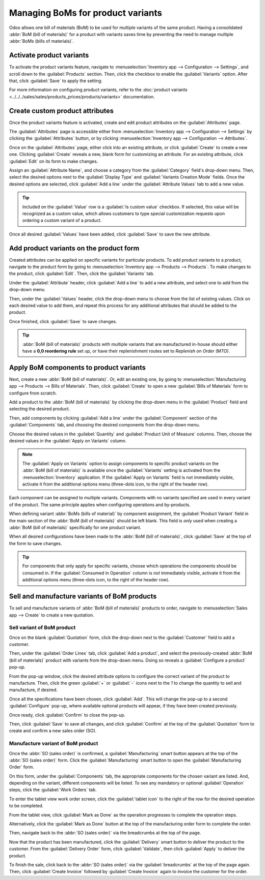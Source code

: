 ==================================
Managing BoMs for product variants
==================================

Odoo allows one bill of materials (BoM) to be used for multiple variants of the same product. Having
a consolidated :abbr:`BoM (bill of materials)` for a product with variants saves time by preventing
the need to manage multiple :abbr:`BoMs (bills of materials)`.

Activate product variants
=========================

To activate the product variants feature, navigate to :menuselection:`Inventory app -->
Configuration --> Settings`, and scroll down to the :guilabel:`Products` section. Then, click the
checkbox to enable the :guilabel:`Variants` option. After that, click :guilabel:`Save` to apply the
setting.

For more information on configuring product variants, refer to the :doc:`product variants
<../../../sales/sales/products_prices/products/variants>` documentation.

.. image:: product_variants/product-variants-variants-settings.png
   :align: center
   :alt: Selecting "Variants" from Inventory app settings.

Create custom product attributes
================================

Once the product variants feature is activated, create and edit product attributes on the
:guilabel:`Attributes` page.

The :guilabel:`Attributes` page is accessible either from :menuselection:`Inventory app -->
Configuration --> Settings` by clicking the :guilabel:`Attributes` button, or by clicking
:menuselection:`Inventory app --> Configuration --> Attributes`.

Once on the :guilabel:`Attributes` page, either click into an existing attribute, or click
:guilabel:`Create` to create a new one. Clicking :guilabel:`Create` reveals a new, blank form for
customizing an attribute. For an existing attribute, click :guilabel:`Edit` on its form to make
changes.

Assign an :guilabel:`Attribute Name`, and choose a category from the :guilabel:`Category` field's
drop-down menu. Then, select the desired options next to the :guilabel:`Display Type` and
:guilabel:`Variants Creation Mode` fields. Once the desired options are selected, click
:guilabel:`Add a line` under the :guilabel:`Attribute Values` tab to add a new value.

.. tip::
   Included on the :guilabel:`Value` row is a :guilabel:`Is custom value` checkbox. If selected,
   this value will be recognized as a custom value, which allows customers to type special
   customization requests upon ordering a custom variant of a product.

.. example::
   .. image:: product_variants/product-variants-attribute.png
      :align: center
      :alt: Product variant attribute configuration screen.

Once all desired :guilabel:`Values` have been added, click :guilabel:`Save` to save the new
attribute.

.. _product-variants/add-product-variants:

Add product variants on the product form
========================================

Created attributes can be applied on specific variants for particular products. To add product
variants to a product, navigate to the product form by going to :menuselection:`Inventory app -->
Products --> Products`. To make changes to the product, click :guilabel:`Edit`. Then, click the
:guilabel:`Variants` tab.

Under the :guilabel:`Attribute` header, click :guilabel:`Add a line` to add a new attribute, and
select one to add from the drop-down menu.

Then, under the :guilabel:`Values` header, click the drop-down menu to choose from the list of
existing values. Click on each desired value to add them, and repeat this process for any additional
attributes that should be added to the product.

Once finished, click :guilabel:`Save` to save changes.

.. image:: product_variants/product-variants-product-form.png
   :align: center
   :alt: Product form variants tab with values and attributes.

.. tip::
   :abbr:`BoM (bill of materials)` products with multiple variants that are manufactured in-house
   should either have a **0,0 reordering rule** set up, or have their replenishment routes set to
   *Replenish on Order (MTO)*.

Apply BoM components to product variants
========================================

Next, create a new :abbr:`BoM (bill of materials)`. Or, edit an existing one, by going to
:menuselection:`Manufacturing app --> Products --> Bills of Materials`. Then, click
:guilabel:`Create` to open a new :guilabel:`Bills of Materials` form to configure from scratch.

Add a product to the :abbr:`BoM (bill of materials)` by clicking the drop-down menu in the
:guilabel:`Product` field and selecting the desired product.

Then, add components by clicking :guilabel:`Add a line` under the :guilabel:`Component` section of
the :guilabel:`Components` tab, and choosing the desired components from the drop-down menu.

Choose the desired values in the :guilabel:`Quantity` and :guilabel:`Product Unit of Measure`
columns. Then, choose the desired values in the :guilabel:`Apply on Variants` column.

.. note::
   The :guilabel:`Apply on Variants` option to assign components to specific product variants on the
   :abbr:`BoM (bill of materials)` is available once the :guilabel:`Variants` setting is activated
   from the :menuselection:`Inventory` application. If the :guilabel:`Apply on Variants` field is
   not immediately visible, activate it from the additional options menu (three-dots icon, to the
   right of the header row).

.. image:: product_variants/product-variants-apply-on-variants.png
   :align: center
   :alt: "Apply on Variants" option on the additional options menu.

Each component can be assigned to multiple variants. Components with no variants specified are used
in every variant of the product. The same principle applies when configuring operations and
by-products.

When defining variant :abbr:`BoMs (bills of material)` by component assignment, the
:guilabel:`Product Variant` field in the main section of the :abbr:`BoM (bill of materials)` should
be left blank. This field is *only* used when creating a :abbr:`BoM (bill of materials)`
specifically for one product variant.

When all desired configurations have been made to the :abbr:`BoM (bill of materials)`, click
:guilabel:`Save` at the top of the form to save changes.

.. tip::
   For components that only apply for specific variants, choose which operations the components
   should be consumed in. If the :guilabel:`Consumed in Operation` column is *not* immediately
   visible, activate it from the additional options menu (three-dots icon, to the right of the
   header row).

Sell and manufacture variants of BoM products
=============================================

To sell and manufacture variants of :abbr:`BoM (bill of materials)` products to order, navigate to
:menuselection:`Sales app --> Create` to create a new quotation.

Sell variant of BoM product
---------------------------

Once on the blank :guilabel:`Quotation` form, click the drop-down next to the :guilabel:`Customer`
field to add a customer.

Then, under the :guilabel:`Order Lines` tab, click :guilabel:`Add a product`, and select the
previously-created :abbr:`BoM (bill of materials)` product with variants from the drop-down menu.
Doing so reveals a :guilabel:`Configure a product` pop-up.

From the pop-up window, click the desired attribute options to configure the correct variant of the
product to manufacture. Then, click the green :guilabel:`+` or :guilabel:`-` icons next to the `1`
to change the quantity to sell and manufacture, if desired.

.. image:: product_variants/product-variants-variant-popup.png
   :align: center
   :alt: Configure a product pop-up for choosing variant attributes.

Once all the specifications have been chosen, click :guilabel:`Add`. This will change the pop-up to
a second :guilabel:`Configure` pop-up, where available optional products will appear, if they have
been created previously.

Once ready, click :guilabel:`Confirm` to close the pop-up.

Then, click :guilabel:`Save` to save all changes, and click :guilabel:`Confirm` at the top of the
:guilabel:`Quotation` form to create and confirm a new sales order (SO).

Manufacture variant of BoM product
----------------------------------

Once the :abbr:`SO (sales order)` is confirmed, a :guilabel:`Manufacturing` smart button appears at
the top of the :abbr:`SO (sales order)` form. Click the :guilabel:`Manufacturing` smart button to
open the :guilabel:`Manufacturing Order` form.

On this form, under the :guilabel:`Components` tab, the appropriate components for the chosen
variant are listed. And, depending on the variant, different components will be listed. To see any
mandatory or optional :guilabel:`Operation` steps, click the :guilabel:`Work Orders` tab.

To enter the tablet view work order screen, click the :guilabel:`tablet icon` to the right of the
row for the desired operation to be completed.

From the tablet view, click :guilabel:`Mark as Done` as the operation progresses to complete the
operation steps.

Alternatively, click the :guilabel:`Mark as Done` button at the top of the manufacturing order form
to complete the order.

.. image:: product_variants/product-variants-manufacturing-order.png
   :align: center
   :alt: Manufacturing order for variant of BoM product.

Then, navigate back to the :abbr:`SO (sales order)` via the breadcrumbs at the top of the page.

Now that the product has been manufactured, click the :guilabel:`Delivery` smart button to deliver
the product to the customer. From the :guilabel:`Delivery Order` form, click :guilabel:`Validate`,
then click :guilabel:`Apply` to deliver the product.

To finish the sale, click back to the :abbr:`SO (sales order)` via the :guilabel:`breadcrumbs` at
the top of the page again. Then, click :guilabel:`Create Invoice` followed by :guilabel:`Create
Invoice` again to invoice the customer for the order.
